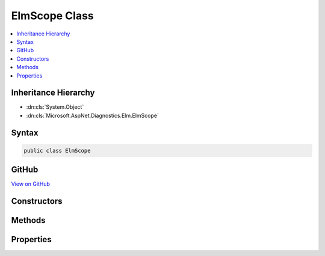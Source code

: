 

ElmScope Class
==============



.. contents:: 
   :local:







Inheritance Hierarchy
---------------------


* :dn:cls:`System.Object`
* :dn:cls:`Microsoft.AspNet.Diagnostics.Elm.ElmScope`








Syntax
------

.. code-block:: csharp

   public class ElmScope





GitHub
------

`View on GitHub <https://github.com/aspnet/apidocs/blob/master/aspnet/diagnostics/src/Microsoft.AspNet.Diagnostics.Elm/ElmScope.cs>`_





.. dn:class:: Microsoft.AspNet.Diagnostics.Elm.ElmScope

Constructors
------------

.. dn:class:: Microsoft.AspNet.Diagnostics.Elm.ElmScope
    :noindex:
    :hidden:

    
    .. dn:constructor:: Microsoft.AspNet.Diagnostics.Elm.ElmScope.ElmScope(System.String, System.Object)
    
        
        
        
        :type name: System.String
        
        
        :type state: System.Object
    
        
        .. code-block:: csharp
    
           public ElmScope(string name, object state)
    

Methods
-------

.. dn:class:: Microsoft.AspNet.Diagnostics.Elm.ElmScope
    :noindex:
    :hidden:

    
    .. dn:method:: Microsoft.AspNet.Diagnostics.Elm.ElmScope.Push(Microsoft.AspNet.Diagnostics.Elm.ElmScope, Microsoft.AspNet.Diagnostics.Elm.ElmStore)
    
        
        
        
        :type scope: Microsoft.AspNet.Diagnostics.Elm.ElmScope
        
        
        :type store: Microsoft.AspNet.Diagnostics.Elm.ElmStore
        :rtype: System.IDisposable
    
        
        .. code-block:: csharp
    
           public static IDisposable Push(ElmScope scope, ElmStore store)
    

Properties
----------

.. dn:class:: Microsoft.AspNet.Diagnostics.Elm.ElmScope
    :noindex:
    :hidden:

    
    .. dn:property:: Microsoft.AspNet.Diagnostics.Elm.ElmScope.Context
    
        
        :rtype: Microsoft.AspNet.Diagnostics.Elm.ActivityContext
    
        
        .. code-block:: csharp
    
           public ActivityContext Context { get; set; }
    
    .. dn:property:: Microsoft.AspNet.Diagnostics.Elm.ElmScope.Current
    
        
        :rtype: Microsoft.AspNet.Diagnostics.Elm.ElmScope
    
        
        .. code-block:: csharp
    
           public static ElmScope Current { get; set; }
    
    .. dn:property:: Microsoft.AspNet.Diagnostics.Elm.ElmScope.Node
    
        
        :rtype: Microsoft.AspNet.Diagnostics.Elm.ScopeNode
    
        
        .. code-block:: csharp
    
           public ScopeNode Node { get; set; }
    
    .. dn:property:: Microsoft.AspNet.Diagnostics.Elm.ElmScope.Parent
    
        
        :rtype: Microsoft.AspNet.Diagnostics.Elm.ElmScope
    
        
        .. code-block:: csharp
    
           public ElmScope Parent { get; set; }
    

